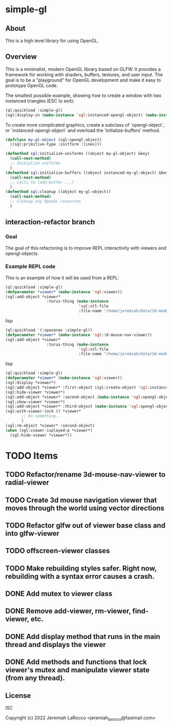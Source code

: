 * simple-gl

** About
This is a high level library for using OpenGL.

** Overview

This is a minimalist, modern OpenGL library based on GLFW.  It provides a framework for working
with shaders, buffers, textures, and user input.  The goal is to be a "playground" for OpenGL
development and make it easy to prototype OpenGL code.

The smallest possible example, showing how to create a window with two instanced triangles (ESC to exit):
   #+begin_src lisp
     (ql:quickload :simple-gl)
     (sgl:display-in (make-instance 'sgl:instanced-opengl-object) (make-instance 'sgl:viewer))
   #+end_src
   #+RESULTS:

To create more complicated graphics, create a subclass of `opengl-object`, or `instanced-opengl-object` and overload the 'initialize-buffers' method.

#+begin_src lisp
  (defclass my-gl-object (sgl:opengl-object)
    ((sgl:primitive-type :initform :lines)))

  (defmethod sgl:initialize-uniforms ((object my-gl-object) &key)
    (call-next-method)
    ;; Initialize uniforms
    )
  (defmethod sgl:initialize-buffers ((object instanced-my-gl-object) &key)j
    (call-next-method)
    ;; Calls to (add-buffer ...)
    )
  (defmethod sgl:cleanup ((object my-gl-object))
    (call-next-method)
    ;; Cleanup any OpenGL resources
    )
#+end_src

** interaction-refactor branch
*** Goal
The goal of this refactoring is to improve REPL interactivity with viewers and opengl-objects.

*** Example REPL code
This is an example of how it will be used from a REPL:

#+begin_src lisp
  (ql:quickload :simple-gl)
  (defparameter *viewer* (make-instance 'sgl:viewer))
  (sgl:add-object *viewer*
                    :torus-thing (make-instance
                                  'sgl:stl-file
                                  :file-name "/home/jeremiah/data/3d-models/torus-thing.stl"))
#+end_src lisp
#+begin_src lisp
  (ql:quickload '(:spacenav :simple-gl))
  (defparameter *viewer* (make-instance 'sgl:3d-mouse-nav-viewer))
  (sgl:add-object *viewer*
                    :torus-thing (make-instance
                                  'sgl:stl-file
                                  :file-name "/home/jeremiah/data/3d-models/torus-thing.stl"))
#+end_src lisp

#+begin_src lisp
  (ql:quickload :simple-gl)
  (defparameter *viewer* (make-instance 'sgl:viewer))
  (sgl:display *viewer*)
  (sgl:add-object *viewer* :first-object (sgl:create-object 'sgl:instanced-opengl-object))
  (sgl:hide-viewer *viewer*)
  (sgl:add-object *viewer* :second-object (make-instance 'sgl:opengl-object))
  (sgl:show-viewer *viewer*)
  (sgl:add-object *viewer* :third-object (make-instance 'sgl:opengl-object))
  (sgl:with-viewer-lock () *viewer*
         ;; Do something...
         )
  (sgl:rm-object *viewer* :second-object)
  (when (sgl:viewer-isplayed-p *viewer*)
    (sgl:hide-viewer *viewer*))

#+end_src


* TODO Items
** TODO Refactor/rename 3d-mouse-nav-viewer to radial-viewer
** TODO Create 3d mouse navigation viewer that moves through the world using vector directions
** TODO Refactor glfw out of viewer base class and into glfw-viewer
** TODO offscreen-viewer classes
** TODO Make rebuilding styles safer.  Right now, rebuilding with a syntax error causes a crash.
** DONE Add mutex to viewer class
** DONE Remove add-viewer, rm-viewer, find-viewer, etc.
** DONE Add display method that runs in the main thread and displays the viewer
** DONE Add methods and functions that lock viewer's mutex and manipulate viewer state (from any thread).


** License
ISC


Copyright (c) 2022 Jeremiah LaRocco <jeremiah_larocco@fastmail.com>




